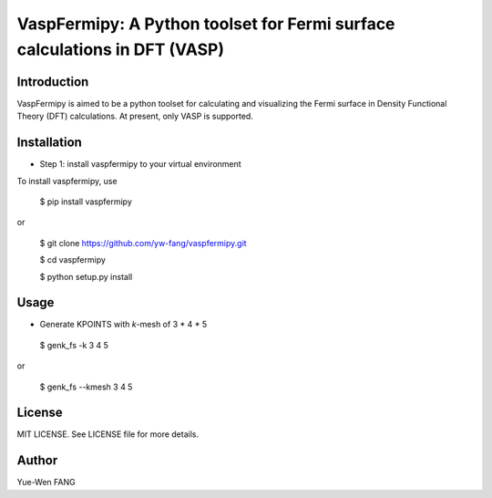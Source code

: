 #######################################################################
VaspFermipy: A Python toolset for Fermi surface calculations in DFT (VASP)
#######################################################################

=============
Introduction
=============

VaspFermipy is aimed to be a python toolset for calculating and visualizing the
Fermi surface in Density Functional Theory (DFT) calculations. At present,
only VASP is supported.

=============
Installation
=============

- Step 1: install vaspfermipy to your virtual environment

To install vaspfermipy, use

 $ pip install vaspfermipy

or

 $ git clone https://github.com/yw-fang/vaspfermipy.git

 $ cd vaspfermipy

 $ python setup.py install



=============
Usage
=============

- Generate KPOINTS with *k*-mesh of 3 * 4 * 5

 $ genk_fs -k 3 4 5

or

 $ genk_fs --kmesh 3 4 5

=============
License
=============

MIT LICENSE. See LICENSE file for more details.

=============
Author
=============

Yue-Wen FANG
